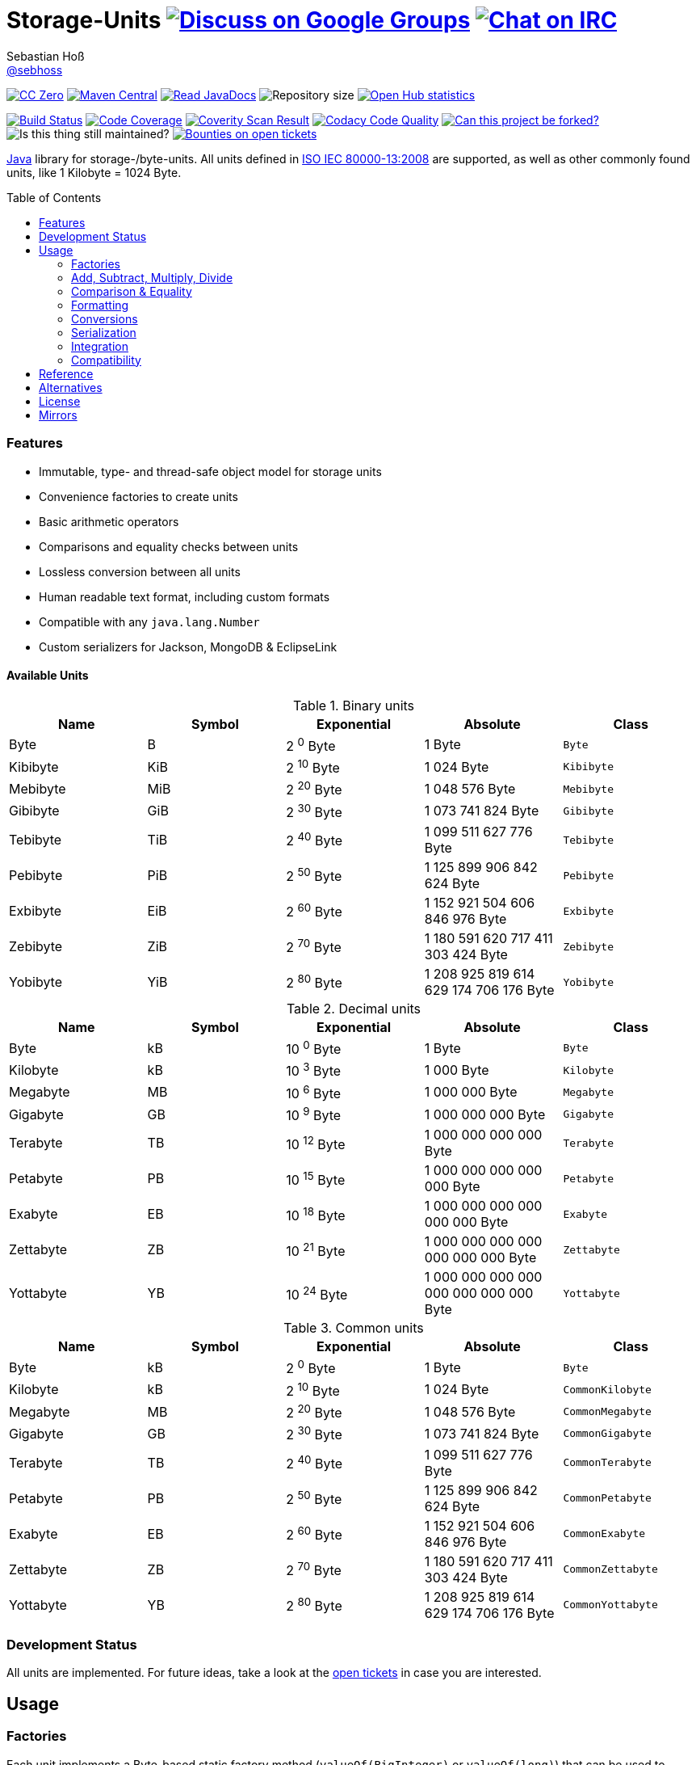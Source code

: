 = Storage-Units image:https://img.shields.io/badge/email-%40metio-brightgreen.svg?style=social&label=mail["Discuss on Google Groups", link="https://groups.google.com/forum/#!forum/metio"] image:https://img.shields.io/badge/irc-%23metio.wtf-brightgreen.svg?style=social&label=IRC["Chat on IRC", link="http://webchat.freenode.net/?channels=metio.wtf"]
Sebastian Hoß <http://seb.xn--ho-hia.de/[@sebhoss]>
:github-org: sebhoss
:project-name: storage-units
:project-group: de.xn--ho-hia.storage_units
:coverity-project: 2658
:codacy-project: d3cfbbc415c14b79a661d573ac11e68c
:toc:
:toc-placement: preamble

image:https://img.shields.io/badge/license-cc%20zero-000000.svg?style=flat-square["CC Zero", link="http://creativecommons.org/publicdomain/zero/1.0/"]
pass:[<span class="image"><a class="image" href="https://maven-badges.herokuapp.com/maven-central/de.xn--ho-hia.storage_units/storage-units"><img src="https://img.shields.io/maven-central/v/de.xn--ho-hia.storage_units/storage-units.svg?style=flat-square" alt="Maven Central"></a></span>]
pass:[<span class="image"><a class="image" href="https://www.javadoc.io/doc/de.xn--ho-hia.storage_units/storage-units"><img src="https://www.javadoc.io/badge/de.xn--ho-hia.storage_units/storage-units.svg?style=flat-square&color=blue" alt="Read JavaDocs"></a></span>]
image:https://reposs.herokuapp.com/?path={github-org}/{project-name}&style=flat-square["Repository size"]
image:https://www.openhub.net/p/{project-name}/widgets/project_thin_badge.gif["Open Hub statistics", link="https://www.openhub.net/p/{project-name}"]

image:https://img.shields.io/travis/{github-org}/{project-name}/master.svg?style=flat-square["Build Status", link="https://travis-ci.org/{github-org}/{project-name}"]
image:https://img.shields.io/coveralls/{github-org}/{project-name}/master.svg?style=flat-square["Code Coverage", link="https://coveralls.io/github/{github-org}/{project-name}"]
image:https://img.shields.io/coverity/scan/{coverity-project}.svg?style=flat-square["Coverity Scan Result", link="https://scan.coverity.com/projects/{github-org}-{project-name}"]
image:https://img.shields.io/codacy/grade/{codacy-project}.svg?style=flat-square["Codacy Code Quality", link="https://www.codacy.com/app/mail_7/{project-name}"]
image:https://img.shields.io/badge/forkable-yes-brightgreen.svg?style=flat-square["Can this project be forked?", link="https://basicallydan.github.io/forkability/?u={github-org}&r={project-name}"]
image:https://img.shields.io/maintenance/yes/2016.svg?style=flat-square["Is this thing still maintained?"]
image:https://img.shields.io/bountysource/team/metio/activity.svg?style=flat-square["Bounties on open tickets", link="https://www.bountysource.com/teams/metio"]

https://www.java.com[Java] library for storage-/byte-units. All units defined in link:http://en.wikipedia.org/wiki/ISO/IEC_80000[ISO IEC 80000-13:2008] are supported, as well as other commonly found units, like 1 Kilobyte = 1024 Byte.

=== Features

* Immutable, type- and thread-safe object model for storage units
* Convenience factories to create units
* Basic arithmetic operators
* Comparisons and equality checks between units
* Lossless conversion between all units
* Human readable text format, including custom formats
* Compatible with any `java.lang.Number`
* Custom serializers for Jackson, MongoDB & EclipseLink

==== Available Units

.Binary units
|===
| Name | Symbol | Exponential | Absolute | Class

| Byte
| B
| 2 ^0^ Byte
| 1 Byte
| `Byte`

| Kibibyte
| KiB
| 2 ^10^ Byte
| 1 024 Byte
| `Kibibyte`

| Mebibyte
| MiB
| 2 ^20^ Byte
| 1 048 576 Byte
| `Mebibyte`

| Gibibyte
| GiB
| 2 ^30^ Byte
| 1 073 741 824 Byte
| `Gibibyte`

| Tebibyte
| TiB
| 2 ^40^ Byte
| 1 099 511 627 776 Byte
| `Tebibyte`

| Pebibyte
| PiB
| 2 ^50^ Byte
| 1 125 899 906 842 624 Byte
| `Pebibyte`

| Exbibyte
| EiB
| 2 ^60^ Byte
| 1 152 921 504 606 846 976 Byte
| `Exbibyte`

| Zebibyte
| ZiB
| 2 ^70^ Byte
| 1 180 591 620 717 411 303 424 Byte
| `Zebibyte`

| Yobibyte
| YiB
| 2 ^80^ Byte
| 1 208 925 819 614 629 174 706 176 Byte
| `Yobibyte`
|===

.Decimal units
|===
| Name | Symbol | Exponential | Absolute | Class

| Byte
| kB
| 10 ^0^ Byte
| 1 Byte
| `Byte`

| Kilobyte
| kB
| 10 ^3^ Byte
| 1 000 Byte
| `Kilobyte`

| Megabyte
| MB
| 10 ^6^ Byte
| 1 000 000 Byte
| `Megabyte`

| Gigabyte
| GB
| 10 ^9^ Byte
| 1 000 000 000 Byte
| `Gigabyte`

| Terabyte
| TB
| 10 ^12^ Byte
| 1 000 000 000 000 Byte
| `Terabyte`

| Petabyte
| PB
| 10 ^15^ Byte
| 1 000 000 000 000 000 Byte
| `Petabyte`

| Exabyte
| EB
| 10 ^18^ Byte
| 1 000 000 000 000 000 000 Byte
| `Exabyte`

| Zettabyte
| ZB
| 10 ^21^ Byte
| 1 000 000 000 000 000 000 000 Byte
| `Zettabyte`

| Yottabyte
| YB
| 10 ^24^ Byte
| 1 000 000 000 000 000 000 000 000 Byte
| `Yottabyte`
|===

.Common units
|===
| Name | Symbol | Exponential | Absolute | Class

| Byte
| kB
| 2 ^0^ Byte
| 1 Byte
| `Byte`

| Kilobyte
| kB
| 2 ^10^ Byte
| 1 024 Byte
| `CommonKilobyte`

| Megabyte
| MB
| 2 ^20^ Byte
| 1 048 576 Byte
| `CommonMegabyte`

| Gigabyte
| GB
| 2 ^30^ Byte
| 1 073 741 824 Byte
| `CommonGigabyte`

| Terabyte
| TB
| 2 ^40^ Byte
| 1 099 511 627 776 Byte
| `CommonTerabyte`

| Petabyte
| PB
| 2 ^50^ Byte
| 1 125 899 906 842 624 Byte
| `CommonPetabyte`

| Exabyte
| EB
| 2 ^60^ Byte
| 1 152 921 504 606 846 976 Byte
| `CommonExabyte`

| Zettabyte
| ZB
| 2 ^70^ Byte
| 1 180 591 620 717 411 303 424 Byte
| `CommonZettabyte`

| Yottabyte
| YB
| 2 ^80^ Byte
| 1 208 925 819 614 629 174 706 176 Byte
| `CommonYottabyte`
|===

=== Development Status

All units are implemented. For future ideas, take a look at the link:https://github.com/sebhoss/storage-units/issues[open tickets] in case you are interested.


== Usage

=== Factories

Each unit implements a Byte-based static factory method (`valueOf(BigInteger)` or `valueOf(long)`) that can be used to represent a given number of bytes in a specific unit. Note that `Long.MAX_VALUE == 8 Exabyte`, thus use `BigInteger` if you want to work with anything bigger than a eight Exabyte. When in doubt, always use `BigInteger`.

[source,java]
----
// 'long' based
Kilobyte unit = Kilobyte.valueOf(500)               // 500 Byte or "0.50 kB"
Kibibyte unit = Kibibyte.valueOf(512)               // 512 Byte or "0.50 KiB"
CommonKilobyte unit = CommonKilobyte.valueOf(512)   // 500 Byte or "0.50 kB"

Megabyte unit = Megabyte.valueOf(1_000_000)             // 1 000 000 Byte or "1.00 MB"
Mebibyte unit = Mebibyte.valueOf(1_048_576)             // 1 048 576 Byte or "1.00 MiB"
CommonMegabyte unit = CommonMegabyte.valueOf(1_048_576) // 1 048 576 Byte or "1.00 MB"

// 'BigInteger' based
Kilobyte unit = Kilobyte.valueOf(BigInteger.valueOf(500))               // 500 Byte or "0.50 kB"
Kibibyte unit = Kibibyte.valueOf(BigInteger.valueOf(512))               // 512 Byte or "0.50 KiB"
CommonKilobyte unit = CommonKilobyte.valueOf(BigInteger.valueOf(512))   // 512 Byte or "0.50 KB"

Megabyte unit = Megabyte.valueOf(BigInteger.valueOf(1000000))               // 1 000 000 Byte or "1.00 MB"
Mebibyte unit = Mebibyte.valueOf(BigInteger.valueOf(1_048_576))             // 1 048 576 Byte or "1.00 MB"
CommonMegabyte unit = CommonMegabyte.valueOf(BigInteger.valueOf(1_048_576)) // 1 048 576 Byte or "1.00 MB"
----

The `StorageUnits` class offers three factory methods that automatically pick the best-matching unit for a given number of bytes.

==== Binary Units

[source,java]
----
// 'long' based
StorageUnit<?> unit = StorageUnits.binaryValueOf(256)       // Kibibyte (0.25 KiB)
StorageUnit<?> unit = StorageUnits.binaryValueOf(1048576)   // Mebibyte (1.00 MiB)

// 'BigInteger' based
StorageUnit<?> unit = StorageUnits.binaryValueOf(BigInteger.valueOf(256))     // Kibibyte (0.25 MiB)
StorageUnit<?> unit = StorageUnits.binaryValueOf(BigInteger.valueOf(1048576)) // Mebibyte (1.00 MiB)
----

==== Decimal Units

[source,java]
----
// 'long' based
StorageUnit<?> unit = StorageUnits.decimalValueOf(120000)    // Kilobyte (120.00 kB)
StorageUnit<?> unit = StorageUnits.decimalValueOf(1000000)   // Megabyte (1.00 MB)

// 'BigInteger' based
StorageUnit<?> unit = StorageUnits.decimalValueOf(BigInteger.valueOf(120000))    // Kilobyte (120.00 kB)
StorageUnit<?> unit = StorageUnits.decimalValueOf(BigInteger.valueOf(1000000))   // Megabyte (1.00 MB)
----

==== Common Units

[source,java]
----
// 'long' based
StorageUnit<?> unit = StorageUnits.commonValueOf(256)       // CommonKilobyte (0.25 kB)
StorageUnit<?> unit = StorageUnits.commonValueOf(1048576)   // CommonMebibyte (1.00 MB)

// 'BigInteger' based
StorageUnit<?> unit = StorageUnits.commonValueOf(BigInteger.valueOf(256))     // CommonKilobyte (0.25 kB)
StorageUnit<?> unit = StorageUnits.commonValueOf(BigInteger.valueOf(1048576)) // CommonMebibyte (1.00 MB)
----

Additionally high-level factory methods are also available in the `StorageUnits` class.

[source,java]
----
import static de.xn__ho_hia.storage_unit.StorageUnits.*;

Kibibyte unit = kibibyte(1)   // 1 024 Byte
Mebibyte unit = mebibyte(1)   // 1 048 576 Byte
Gibibyte unit = gibibyte(1)   // 1 073 741 824 Byte
Tebibyte unit = tebibyte(1)   // 1 099 511 627 776 Byte
Pebibyte unit = pebibyte(1)   // 1 125 899 906 842 624 Byte
Exbibyte unit = exbibyte(1)   // 1 152 921 504 606 846 976 Byte
Zebibyte unit = zebibyte(1)   // 1 180 591 620 717 411 303 424 Byte
Yobibyte unit = yobibyte(1)   // 1 208 925 819 614 629 174 706 176 Byte

Kilobyte unit = kilobyte(1)   // 1 000 Byte
Megabyte unit = megabyte(1)   // 1 000 000 Byte
Gigabyte unit = gigabyte(1)   // 1 000 000 000 Byte
Terabyte unit = terabyte(1)   // 1 000 000 000 000 Byte
Petabyte unit = petabyte(1)   // 1 000 000 000 000 000 Byte
Exabyte unit = exabyte(1)     // 1 000 000 000 000 000 000 Byte
Zettabyte unit = zettabyte(1) // 1 000 000 000 000 000 000 000 Byte
Yottabyte unit = yottabyte(1) // 1 000 000 000 000 000 000 000 000 Byte

CommonKilobyte unit = commonKilobyte(1)   // 1 024 Byte
CommonMegabyte unit = commonMegabyte(1)   // 1 048 576 Byte
CommonGigabyte unit = commonGigabyte(1)   // 1 073 741 824 Byte
CommonTerabyte unit = commonTerabyte(1)   // 1 099 511 627 776 Byte
CommonPetabyte unit = commonPetabyte(1)   // 1 125 899 906 842 624 Byte
CommonExabyte unit = commonExabyte(1)     // 1 152 921 504 606 846 976 Byte
CommonZettabyte unit = commonZettabyte(1) // 1 180 591 620 717 411 303 424 Byte
CommonYottabyte unit = commonYottabyte(1) // 1 208 925 819 614 629 174 706 176 Byte
----

=== Add, Subtract, Multiply, Divide

Each unit implements the basic four math operations. All operations retain their original type, e.g. `[Kilobyte] + [Megabyte] = [Kilobyte]`

[source,java]
----
import static de.xn__ho_hia.storage_unit.StorageUnits.*;

kilobyte(4).add(kilobyte(8))        // 4 Kilobyte + 8 Kilobyte = 12 Kilobyte = 12 000 Byte
kibibyte(1).add(1024)               // 1 Kibibyte + 1 024 Byte = 2 Kibibyte = 2 048 Byte
kibibyte(1).subtract(24)            // 1 024 Byte - 24 Byte = 1 000 Byte
megabyte(5).subtract(kilobyte(500)) // 5 Megabyte - 500 Kilobyte = 4.5 Megabyte = 4 500 Kilobyte = 4 500 000 Byte
gigabyte(1).multiply(5)             // 1 Gigabyte times 5 = 5 Gigabyte
terabyte(1).divide(5)               // 1 Terabyte divided by 5 = 0.2 Terabyte = 200 Gigabyte
----

=== Comparison & Equality

Each unit is comparable to each other unit.

[source,java]
----
import static de.xn__ho_hia.storage_unit.StorageUnits.*;

kibibyte(1024).compareTo(mebibyte(1)) == 0 // true
kibibyte(1000).compareTo(mebibyte(1)) == 0 // false
petabyte(3).compareTo(terabyte(3000)) == 0 // true

megabyte(1000).equals(gigabyte(1))         // true
megabyte(1024).equals(gigabyte(1))         // false
terabyte(12).equals(gigabyte(12000))       // true
----

=== Formatting

Each unit prints a human-readable string, representing the amount of bytes in the given unit using the symbol specified in ISO IEC 80000-13:2008.

[source,java]
----
import static de.xn__ho_hia.storage_unit.StorageUnits.*;

// default pattern '0.00'
terabyte(2).toString()                         // "2.00 TB"
gigabyte(1).add(megabyte(200)).toString()      // "1.20 GB"
petabyte(1).subtract(terabyte(250)).toString() // "0.75 PB"

// use custom pattern
kilobyte(212345).toString("0.0")                                    // "212345.0 kB"
gibibyte(2123458).asTebibyte().toString("#,###.000")                // "2,073.689 TiB"
kilobyte(120).asMegabyte().add(gigabyte(1)).toString("#,##0.00000") // "1,000.12000 MB"

// use custom pattern with specific Locale
kilobyte(212345).toString("0.0", Locale.GERMAN)                     // "212345,0 kB"
gibibyte(2123458).asTebibyte().toString("#,###.000", Locale.GERMAN) // "2.073,689 TiB"

// use custom format
Format customFormat = new DecimalFormat("#.00000");
terabyte(4).asTebibyte().toString(customFormat) // "3.63798 TiB"

// without creating unit type first
long numberOfBytes = 1_000_000_000_000_000L;
formatAsPetabyte(numberOfBytes) // "1.00 PB"
formatAsTerabyte(numberOfBytes) // "1000.00 TB"
formatAsPebibyte(numberOfBytes) // "0.89 PiB"

// use custom pattern
formatAsTerabyte(numberOfBytes, "#0.#####") // "1000 TB"
formatAsPebibyte(numberOfBytes, "#0.#####") // "0.88818 PiB"

// use custom pattern with specific Locale
formatAsTerabyte(numberOfBytes, "#0.#####", Locale.GERMAN) // "1000 TB"
formatAsPebibyte(numberOfBytes, "#0.#####", Locale.GERMAN) // "0,88818 PiB"

// use custom format
formatAsTerabyte(numberOfBytes, customFormat) // "1000.00000 TB"
formatAsPebibyte(numberOfBytes, customFormat) // ".88818 PiB"
----

=== Conversions

Each unit can be converted to each other unit without loss of information.

[source,java]
----
import static de.xn__ho_hia.storage_unit.StorageUnits.*;

Megabyte unit = kilobyte(1000).asMegabyte() // "1.00 MB"
Kilobyte unit = gigabyte(12).asKilobyte()   // "12000000.00 kB"
Gigabyte unit = terabyte(1).asGigabyte()    // "1000.00 GB"

// convert to best-match
kilobyte(1100).asBestMatchingUnit()          // "1.10 MB"
kilobyte(1100).asBestMatchingBinaryUnit()    // "1.05 MiB"
kilobyte(1100).asBestMatchingDecimalUnit()   // "1.10 MB"
kilobyte(1100).asBestMatchingCommonUnit()    // "1.05 MB"
----

Each unit can be expressed as a fraction of another unit (precise up to 24 decimal places) 

[source,java]
----
import static de.xn__ho_hia.storage_unit.StorageUnits.*;

BigDecimal kilobytes = megabyte(1).inKilobyte()  // 1 000
BigInteger bytes = kibibyte(2).inByte()          // 2 048
BigDecimal terabytes = gigabyte(15).inTerabyte() // 0.015
----

=== Serialization

The storage-units-(eclipselink|mongodb|jackson) modules provide custom serializers to store storage units.

==== EclipseLink

Use any of the three converters like this:

[source, java]
----
@Entity
public class HardDisk implements Serializable {

    @Basic
    @Converter (
        name="binaryConverter",
        converterClass=de.xn__ho_hia.storage_unit.eclipselink.BinaryStorageUnitConverter.class
    )
    @Convert("binaryConverter")
    public StorageUnit<?> getFreeSize() {
        return freeSize;
    }

    @Basic
    @Converter (
        name="commonConverter",
        converterClass=de.xn__ho_hia.storage_unit.eclipselink.CommonStorageUnitConverter.class
    )
    @Convert("commonConverter")
    public StorageUnit<?> getUsedSize() {
        return usedSize;
    }

    @Basic
    @Converter (
        name="decimalConverter",
        converterClass=de.xn__ho_hia.storage_unit.eclipselink.DecimalyStorageUnitConverter.class
    )
    @Convert("decimalConverter")
    public StorageUnit<?> getTotalSize() {
        return totalSize;
    }

}
----

==== MongoDB

Use any of the three codecs like this:

[source, java]
----
CodecRegistry binaryRegistry = CodecRegistries.fromCodecs(new BinaryStorageUnitCodec(), ...);
CodecRegistry commonRegistry = CodecRegistries.fromCodecs(new CommonStorageUnitCodec(), ...);
CodecRegistry decimalRegistry = CodecRegistries.fromCodecs(new DecimalStorageUnitCodec(), ...);
----

==== Jackson

Use the provided `StorageUnitModule` like this:

[source, java]
----
ObjectMapper objectMapper = new ObjectMapper();
objectMapper.registerModule(new StorageUnitModule()); // defaults to binary units
objectMapper.registerModule(new StorageUnitModule(StorageUnitModule.PreferredUnitType.BINARY));
objectMapper.registerModule(new StorageUnitModule(StorageUnitModule.PreferredUnitType.COMMON));
objectMapper.registerModule(new StorageUnitModule(StorageUnitModule.PreferredUnitType.DECIMAL));
----

=== Integration

To use this project just declare the following dependency inside your POM:

[source,xml,subs="attributes,verbatim"]
----
<dependencies>
  <dependency>
    <groupId>{project-group}</groupId>
    <artifactId>storage-units</artifactId>
    <version>${version.storage-units}</version>
  </dependency>

  <!-- EclipseLink ONLY -->
  <dependency>
    <groupId>{project-group}</groupId>
    <artifactId>storage-units-eclipselink</artifactId>
    <version>${version.storage-units}</version>
  </dependency>
  <!-- EclipseLink ONLY -->

  <!-- MongoDB ONLY -->
  <dependency>
    <groupId>{project-group}</groupId>
    <artifactId>storage-units-mongodb</artifactId>
    <version>${version.storage-units}</version>
  </dependency>
  <!-- MongoDB ONLY -->

  <!-- Jackson ONLY -->
  <dependency>
    <groupId>{project-group}</groupId>
    <artifactId>storage-units-jackson</artifactId>
    <version>${version.storage-units}</version>
  </dependency>
  <!-- Jackson ONLY -->
</dependencies>
----

Replace `${version.storage-units}` with the link:++http://search.maven.org/#search%7Cga%7C1%7Cg%3Ade.xn--ho-hia.storage_units++[latest release]. This project follows the link:http://semver.org/[semantic versioning guidelines].

=== Compatibility

This project is compatible with the following Java versions:

.Java compatibility
|===
| | 1.X.Y | 2.X.Y | 3.X.Y | 4.X.Y

| Java 8
| ✓
| ✓
| ✓
| ✓

| Java 7
| ✓
| 
| 
| 
|===

== Reference

Originally inspired by link:https://github.com/twitter/util#space[Twitters util] package.

== Alternatives

* link:https://github.com/JakeWharton/byteunits[Byte Units]
* link:https://github.com/trivago/triava[triava]

== License

To the extent possible under law, the author(s) have dedicated all copyright
and related and neighboring rights to this software to the public domain
worldwide. This software is distributed without any warranty.

You should have received a copy of the CC0 Public Domain Dedication along
with this software. If not, see http://creativecommons.org/publicdomain/zero/1.0/.

== Mirrors

* https://github.com/sebhoss/{project-name}
* https://bitbucket.org/sebhoss/{project-name}
* https://gitlab.com/sebastian.hoss/{project-name}
* http://v2.pikacode.com/sebhoss/{project-name}
* http://repo.or.cz/{project-name}.git
